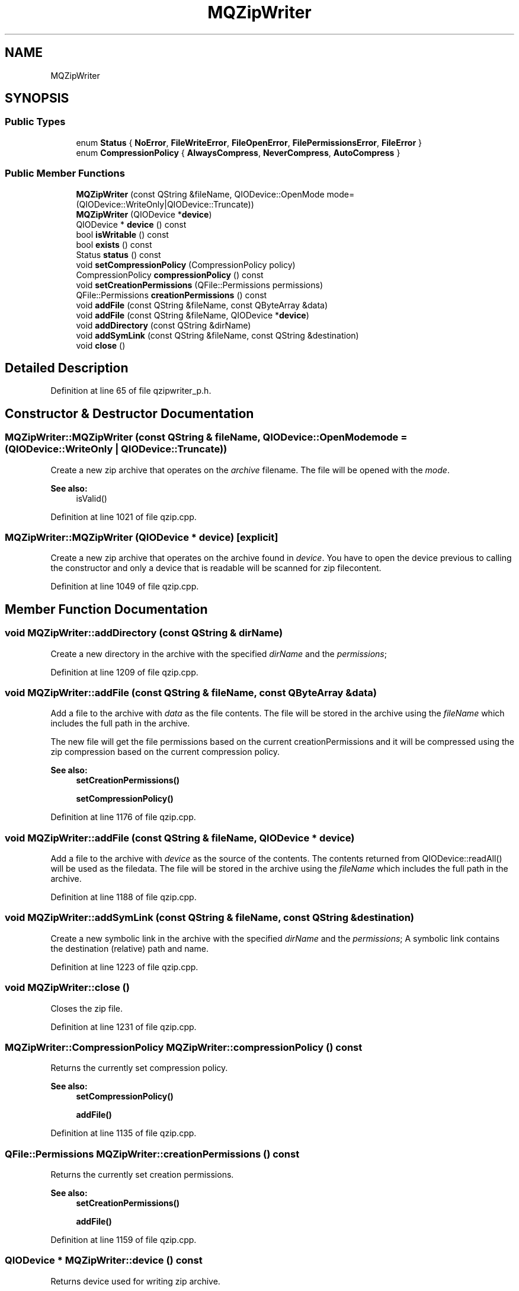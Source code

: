 .TH "MQZipWriter" 3 "Mon Jun 5 2017" "MuseScore-2.2" \" -*- nroff -*-
.ad l
.nh
.SH NAME
MQZipWriter
.SH SYNOPSIS
.br
.PP
.SS "Public Types"

.in +1c
.ti -1c
.RI "enum \fBStatus\fP { \fBNoError\fP, \fBFileWriteError\fP, \fBFileOpenError\fP, \fBFilePermissionsError\fP, \fBFileError\fP }"
.br
.ti -1c
.RI "enum \fBCompressionPolicy\fP { \fBAlwaysCompress\fP, \fBNeverCompress\fP, \fBAutoCompress\fP }"
.br
.in -1c
.SS "Public Member Functions"

.in +1c
.ti -1c
.RI "\fBMQZipWriter\fP (const QString &fileName, QIODevice::OpenMode mode=(QIODevice::WriteOnly|QIODevice::Truncate))"
.br
.ti -1c
.RI "\fBMQZipWriter\fP (QIODevice *\fBdevice\fP)"
.br
.ti -1c
.RI "QIODevice * \fBdevice\fP () const"
.br
.ti -1c
.RI "bool \fBisWritable\fP () const"
.br
.ti -1c
.RI "bool \fBexists\fP () const"
.br
.ti -1c
.RI "Status \fBstatus\fP () const"
.br
.ti -1c
.RI "void \fBsetCompressionPolicy\fP (CompressionPolicy policy)"
.br
.ti -1c
.RI "CompressionPolicy \fBcompressionPolicy\fP () const"
.br
.ti -1c
.RI "void \fBsetCreationPermissions\fP (QFile::Permissions permissions)"
.br
.ti -1c
.RI "QFile::Permissions \fBcreationPermissions\fP () const"
.br
.ti -1c
.RI "void \fBaddFile\fP (const QString &fileName, const QByteArray &data)"
.br
.ti -1c
.RI "void \fBaddFile\fP (const QString &fileName, QIODevice *\fBdevice\fP)"
.br
.ti -1c
.RI "void \fBaddDirectory\fP (const QString &dirName)"
.br
.ti -1c
.RI "void \fBaddSymLink\fP (const QString &fileName, const QString &destination)"
.br
.ti -1c
.RI "void \fBclose\fP ()"
.br
.in -1c
.SH "Detailed Description"
.PP 
Definition at line 65 of file qzipwriter_p\&.h\&.
.SH "Constructor & Destructor Documentation"
.PP 
.SS "MQZipWriter::MQZipWriter (const QString & fileName, QIODevice::OpenMode mode = \fC(QIODevice::WriteOnly | QIODevice::Truncate)\fP)"
Create a new zip archive that operates on the \fIarchive\fP filename\&. The file will be opened with the \fImode\fP\&. 
.PP
\fBSee also:\fP
.RS 4
isValid() 
.RE
.PP

.PP
Definition at line 1021 of file qzip\&.cpp\&.
.SS "MQZipWriter::MQZipWriter (QIODevice * device)\fC [explicit]\fP"
Create a new zip archive that operates on the archive found in \fIdevice\fP\&. You have to open the device previous to calling the constructor and only a device that is readable will be scanned for zip filecontent\&. 
.PP
Definition at line 1049 of file qzip\&.cpp\&.
.SH "Member Function Documentation"
.PP 
.SS "void MQZipWriter::addDirectory (const QString & dirName)"
Create a new directory in the archive with the specified \fIdirName\fP and the \fIpermissions\fP; 
.PP
Definition at line 1209 of file qzip\&.cpp\&.
.SS "void MQZipWriter::addFile (const QString & fileName, const QByteArray & data)"
Add a file to the archive with \fIdata\fP as the file contents\&. The file will be stored in the archive using the \fIfileName\fP which includes the full path in the archive\&.
.PP
The new file will get the file permissions based on the current creationPermissions and it will be compressed using the zip compression based on the current compression policy\&.
.PP
\fBSee also:\fP
.RS 4
\fBsetCreationPermissions()\fP 
.PP
\fBsetCompressionPolicy()\fP 
.RE
.PP

.PP
Definition at line 1176 of file qzip\&.cpp\&.
.SS "void MQZipWriter::addFile (const QString & fileName, QIODevice * device)"
Add a file to the archive with \fIdevice\fP as the source of the contents\&. The contents returned from QIODevice::readAll() will be used as the filedata\&. The file will be stored in the archive using the \fIfileName\fP which includes the full path in the archive\&. 
.PP
Definition at line 1188 of file qzip\&.cpp\&.
.SS "void MQZipWriter::addSymLink (const QString & fileName, const QString & destination)"
Create a new symbolic link in the archive with the specified \fIdirName\fP and the \fIpermissions\fP; A symbolic link contains the destination (relative) path and name\&. 
.PP
Definition at line 1223 of file qzip\&.cpp\&.
.SS "void MQZipWriter::close ()"
Closes the zip file\&. 
.PP
Definition at line 1231 of file qzip\&.cpp\&.
.SS "MQZipWriter::CompressionPolicy MQZipWriter::compressionPolicy () const"
Returns the currently set compression policy\&. 
.PP
\fBSee also:\fP
.RS 4
\fBsetCompressionPolicy()\fP 
.PP
\fBaddFile()\fP 
.RE
.PP

.PP
Definition at line 1135 of file qzip\&.cpp\&.
.SS "QFile::Permissions MQZipWriter::creationPermissions () const"
Returns the currently set creation permissions\&.
.PP
\fBSee also:\fP
.RS 4
\fBsetCreationPermissions()\fP 
.PP
\fBaddFile()\fP 
.RE
.PP

.PP
Definition at line 1159 of file qzip\&.cpp\&.
.SS "QIODevice * MQZipWriter::device () const"
Returns device used for writing zip archive\&. 
.PP
Definition at line 1064 of file qzip\&.cpp\&.
.SS "bool MQZipWriter::exists () const"
Returns true if the file exists; otherwise returns false\&. 
.PP
Definition at line 1080 of file qzip\&.cpp\&.
.SS "bool MQZipWriter::isWritable () const"
Returns true if the user can write to the archive; otherwise returns false\&. 
.PP
Definition at line 1072 of file qzip\&.cpp\&.
.SS "void MQZipWriter::setCompressionPolicy (CompressionPolicy policy)"
Sets the policy for compressing newly added files to the new \fIpolicy\fP\&.
.PP
\fBNote:\fP
.RS 4
the default policy is AlwaysCompress
.RE
.PP
\fBSee also:\fP
.RS 4
\fBcompressionPolicy()\fP 
.PP
\fBaddFile()\fP 
.RE
.PP

.PP
Definition at line 1125 of file qzip\&.cpp\&.
.SS "void MQZipWriter::setCreationPermissions (QFile::Permissions permissions)"
Sets the permissions that will be used for newly added files\&.
.PP
\fBNote:\fP
.RS 4
the default permissions are QFile::ReadOwner | QFile::WriteOwner\&.
.RE
.PP
\fBSee also:\fP
.RS 4
\fBcreationPermissions()\fP 
.PP
\fBaddFile()\fP 
.RE
.PP

.PP
Definition at line 1148 of file qzip\&.cpp\&.
.SS "MQZipWriter::Status MQZipWriter::status () const"
Returns a status code indicating the first error that was met by \fBQZipWriter\fP, or QZipWriter::NoError if no error occurred\&. 
.PP
Definition at line 1104 of file qzip\&.cpp\&.

.SH "Author"
.PP 
Generated automatically by Doxygen for MuseScore-2\&.2 from the source code\&.
